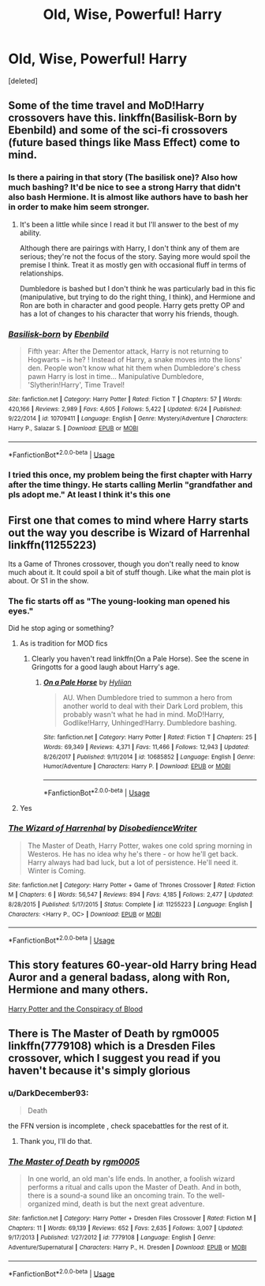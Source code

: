 #+TITLE: Old, Wise, Powerful! Harry

* Old, Wise, Powerful! Harry
:PROPERTIES:
:Score: 51
:DateUnix: 1534269106.0
:DateShort: 2018-Aug-14
:FlairText: Request
:END:
[deleted]


** Some of the time travel and MoD!Harry crossovers have this. linkffn(Basilisk-Born by Ebenbild) and some of the sci-fi crossovers (future based things like Mass Effect) come to mind.
:PROPERTIES:
:Author: SteamAngel
:Score: 13
:DateUnix: 1534276937.0
:DateShort: 2018-Aug-15
:END:

*** Is there a pairing in that story (The basilisk one)? Also how much bashing? It'd be nice to see a strong Harry that didn't also bash Hermione. It is almost like authors have to bash her in order to make him seem stronger.
:PROPERTIES:
:Author: drmdub
:Score: 10
:DateUnix: 1534278336.0
:DateShort: 2018-Aug-15
:END:

**** It's been a little while since I read it but I'll answer to the best of my ability.

Although there are pairings with Harry, I don't think any of them are serious; they're not the focus of the story. Saying more would spoil the premise I think. Treat it as mostly gen with occasional fluff in terms of relationships.

Dumbledore is bashed but I don't think he was particularly bad in this fic (manipulative, but trying to do the right thing, I think), and Hermione and Ron are both in character and good people. Harry gets pretty OP and has a lot of changes to his character that worry his friends, though.
:PROPERTIES:
:Author: SteamAngel
:Score: 8
:DateUnix: 1534278722.0
:DateShort: 2018-Aug-15
:END:


*** [[https://www.fanfiction.net/s/10709411/1/][*/Basilisk-born/*]] by [[https://www.fanfiction.net/u/4707996/Ebenbild][/Ebenbild/]]

#+begin_quote
  Fifth year: After the Dementor attack, Harry is not returning to Hogwarts -- is he? ! Instead of Harry, a snake moves into the lions' den. People won't know what hit them when Dumbledore's chess pawn Harry is lost in time... Manipulative Dumbledore, 'Slytherin!Harry', Time Travel!
#+end_quote

^{/Site/:} ^{fanfiction.net} ^{*|*} ^{/Category/:} ^{Harry} ^{Potter} ^{*|*} ^{/Rated/:} ^{Fiction} ^{T} ^{*|*} ^{/Chapters/:} ^{57} ^{*|*} ^{/Words/:} ^{420,166} ^{*|*} ^{/Reviews/:} ^{2,989} ^{*|*} ^{/Favs/:} ^{4,605} ^{*|*} ^{/Follows/:} ^{5,422} ^{*|*} ^{/Updated/:} ^{6/24} ^{*|*} ^{/Published/:} ^{9/22/2014} ^{*|*} ^{/id/:} ^{10709411} ^{*|*} ^{/Language/:} ^{English} ^{*|*} ^{/Genre/:} ^{Mystery/Adventure} ^{*|*} ^{/Characters/:} ^{Harry} ^{P.,} ^{Salazar} ^{S.} ^{*|*} ^{/Download/:} ^{[[http://www.ff2ebook.com/old/ffn-bot/index.php?id=10709411&source=ff&filetype=epub][EPUB]]} ^{or} ^{[[http://www.ff2ebook.com/old/ffn-bot/index.php?id=10709411&source=ff&filetype=mobi][MOBI]]}

--------------

*FanfictionBot*^{2.0.0-beta} | [[https://github.com/tusing/reddit-ffn-bot/wiki/Usage][Usage]]
:PROPERTIES:
:Author: FanfictionBot
:Score: 4
:DateUnix: 1534276946.0
:DateShort: 2018-Aug-15
:END:


*** I tried this once, my problem being the first chapter with Harry after the time thingy. He starts calling Merlin "grandfather and pls adopt me." At least I think it's this one
:PROPERTIES:
:Author: InfernoItaliano
:Score: 1
:DateUnix: 1534454008.0
:DateShort: 2018-Aug-17
:END:


** First one that comes to mind where Harry starts out the way you describe is Wizard of Harrenhal linkffn(11255223)

Its a Game of Thrones crossover, though you don't really need to know much about it. It could spoil a bit of stuff though. Like what the main plot is about. Or S1 in the show.
:PROPERTIES:
:Author: kyle2143
:Score: 5
:DateUnix: 1534286367.0
:DateShort: 2018-Aug-15
:END:

*** The fic starts off as "The young-looking man opened his eyes."

Did he stop aging or something?
:PROPERTIES:
:Author: AutumnSouls
:Score: 8
:DateUnix: 1534288138.0
:DateShort: 2018-Aug-15
:END:

**** As is tradition for MOD fics
:PROPERTIES:
:Author: bernstien
:Score: 11
:DateUnix: 1534288739.0
:DateShort: 2018-Aug-15
:END:

***** Clearly you haven't read linkffn(On a Pale Horse). See the scene in Gringotts for a good laugh about Harry's age.
:PROPERTIES:
:Author: XeshTrill
:Score: 3
:DateUnix: 1534291478.0
:DateShort: 2018-Aug-15
:END:

****** [[https://www.fanfiction.net/s/10685852/1/][*/On a Pale Horse/*]] by [[https://www.fanfiction.net/u/3305720/Hyliian][/Hyliian/]]

#+begin_quote
  AU. When Dumbledore tried to summon a hero from another world to deal with their Dark Lord problem, this probably wasn't what he had in mind. MoD!Harry, Godlike!Harry, Unhinged!Harry. Dumbledore bashing.
#+end_quote

^{/Site/:} ^{fanfiction.net} ^{*|*} ^{/Category/:} ^{Harry} ^{Potter} ^{*|*} ^{/Rated/:} ^{Fiction} ^{T} ^{*|*} ^{/Chapters/:} ^{25} ^{*|*} ^{/Words/:} ^{69,349} ^{*|*} ^{/Reviews/:} ^{4,371} ^{*|*} ^{/Favs/:} ^{11,466} ^{*|*} ^{/Follows/:} ^{12,943} ^{*|*} ^{/Updated/:} ^{8/26/2017} ^{*|*} ^{/Published/:} ^{9/11/2014} ^{*|*} ^{/id/:} ^{10685852} ^{*|*} ^{/Language/:} ^{English} ^{*|*} ^{/Genre/:} ^{Humor/Adventure} ^{*|*} ^{/Characters/:} ^{Harry} ^{P.} ^{*|*} ^{/Download/:} ^{[[http://www.ff2ebook.com/old/ffn-bot/index.php?id=10685852&source=ff&filetype=epub][EPUB]]} ^{or} ^{[[http://www.ff2ebook.com/old/ffn-bot/index.php?id=10685852&source=ff&filetype=mobi][MOBI]]}

--------------

*FanfictionBot*^{2.0.0-beta} | [[https://github.com/tusing/reddit-ffn-bot/wiki/Usage][Usage]]
:PROPERTIES:
:Author: FanfictionBot
:Score: 2
:DateUnix: 1534291490.0
:DateShort: 2018-Aug-15
:END:


**** Yes
:PROPERTIES:
:Author: kyle2143
:Score: 3
:DateUnix: 1534288695.0
:DateShort: 2018-Aug-15
:END:


*** [[https://www.fanfiction.net/s/11255223/1/][*/The Wizard of Harrenhal/*]] by [[https://www.fanfiction.net/u/1228238/DisobedienceWriter][/DisobedienceWriter/]]

#+begin_quote
  The Master of Death, Harry Potter, wakes one cold spring morning in Westeros. He has no idea why he's there - or how he'll get back. Harry always had bad luck, but a lot of persistence. He'll need it. Winter is Coming.
#+end_quote

^{/Site/:} ^{fanfiction.net} ^{*|*} ^{/Category/:} ^{Harry} ^{Potter} ^{+} ^{Game} ^{of} ^{Thrones} ^{Crossover} ^{*|*} ^{/Rated/:} ^{Fiction} ^{M} ^{*|*} ^{/Chapters/:} ^{6} ^{*|*} ^{/Words/:} ^{56,547} ^{*|*} ^{/Reviews/:} ^{894} ^{*|*} ^{/Favs/:} ^{4,185} ^{*|*} ^{/Follows/:} ^{2,477} ^{*|*} ^{/Updated/:} ^{8/28/2015} ^{*|*} ^{/Published/:} ^{5/17/2015} ^{*|*} ^{/Status/:} ^{Complete} ^{*|*} ^{/id/:} ^{11255223} ^{*|*} ^{/Language/:} ^{English} ^{*|*} ^{/Characters/:} ^{<Harry} ^{P.,} ^{OC>} ^{*|*} ^{/Download/:} ^{[[http://www.ff2ebook.com/old/ffn-bot/index.php?id=11255223&source=ff&filetype=epub][EPUB]]} ^{or} ^{[[http://www.ff2ebook.com/old/ffn-bot/index.php?id=11255223&source=ff&filetype=mobi][MOBI]]}

--------------

*FanfictionBot*^{2.0.0-beta} | [[https://github.com/tusing/reddit-ffn-bot/wiki/Usage][Usage]]
:PROPERTIES:
:Author: FanfictionBot
:Score: 3
:DateUnix: 1534286406.0
:DateShort: 2018-Aug-15
:END:


** This story features 60-year-old Harry bring Head Auror and a general badass, along with Ron, Hermione and many others.

[[http://archive.hpfanfictalk.com/viewstory.php?sid=330][Harry Potter and the Conspiracy of Blood]]
:PROPERTIES:
:Author: cambangst
:Score: 1
:DateUnix: 1534289404.0
:DateShort: 2018-Aug-15
:END:


** There is The Master of Death by rgm0005 linkffn(7779108) which is a Dresden Files crossover, which I suggest you read if you haven't because it's simply glorious
:PROPERTIES:
:Author: Nolitimeremessorem24
:Score: 1
:DateUnix: 1534334541.0
:DateShort: 2018-Aug-15
:END:

*** u/DarkDecember93:
#+begin_quote
  Death
#+end_quote

the FFN version is incomplete , check spacebattles for the rest of it.
:PROPERTIES:
:Author: DarkDecember93
:Score: 3
:DateUnix: 1534353329.0
:DateShort: 2018-Aug-15
:END:

**** Thank you, I'll do that.
:PROPERTIES:
:Author: Nolitimeremessorem24
:Score: 2
:DateUnix: 1534360446.0
:DateShort: 2018-Aug-15
:END:


*** [[https://www.fanfiction.net/s/7779108/1/][*/The Master of Death/*]] by [[https://www.fanfiction.net/u/1124176/rgm0005][/rgm0005/]]

#+begin_quote
  In one world, an old man's life ends. In another, a foolish wizard performs a ritual and calls upon the Master of Death. And in both, there is a sound-a sound like an oncoming train. To the well-organized mind, death is but the next great adventure.
#+end_quote

^{/Site/:} ^{fanfiction.net} ^{*|*} ^{/Category/:} ^{Harry} ^{Potter} ^{+} ^{Dresden} ^{Files} ^{Crossover} ^{*|*} ^{/Rated/:} ^{Fiction} ^{M} ^{*|*} ^{/Chapters/:} ^{11} ^{*|*} ^{/Words/:} ^{69,139} ^{*|*} ^{/Reviews/:} ^{652} ^{*|*} ^{/Favs/:} ^{2,635} ^{*|*} ^{/Follows/:} ^{3,007} ^{*|*} ^{/Updated/:} ^{9/17/2013} ^{*|*} ^{/Published/:} ^{1/27/2012} ^{*|*} ^{/id/:} ^{7779108} ^{*|*} ^{/Language/:} ^{English} ^{*|*} ^{/Genre/:} ^{Adventure/Supernatural} ^{*|*} ^{/Characters/:} ^{Harry} ^{P.,} ^{H.} ^{Dresden} ^{*|*} ^{/Download/:} ^{[[http://www.ff2ebook.com/old/ffn-bot/index.php?id=7779108&source=ff&filetype=epub][EPUB]]} ^{or} ^{[[http://www.ff2ebook.com/old/ffn-bot/index.php?id=7779108&source=ff&filetype=mobi][MOBI]]}

--------------

*FanfictionBot*^{2.0.0-beta} | [[https://github.com/tusing/reddit-ffn-bot/wiki/Usage][Usage]]
:PROPERTIES:
:Author: FanfictionBot
:Score: 1
:DateUnix: 1534334552.0
:DateShort: 2018-Aug-15
:END:
